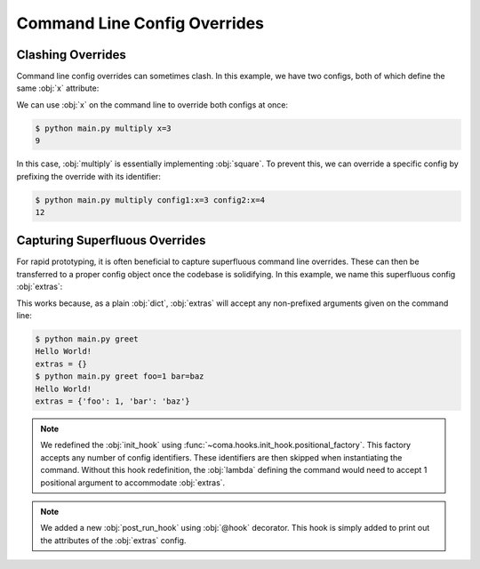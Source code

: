 Command Line Config Overrides
=============================

.. _clashingoverrides:

Clashing Overrides
------------------

Command line config overrides can sometimes clash. In this example, we have two
configs, both of which define the same :obj:`x` attribute:

.. code-block:: python
    :caption: main.py

    from dataclasses import dataclass

    import coma

    @dataclass
    class Config1:
        x: int

    @dataclass
    class Config2:
        x: int

    if __name__ == "__main__":
        coma.register("multiply", lambda c1, c2: print(c1.x * c2.x), Config1, Config2)
        coma.wake()

We can use :obj:`x` on the command line to override both configs at once:

.. code-block:: console

    $ python main.py multiply x=3
    9

In this case, :obj:`multiply` is essentially implementing :obj:`square`. To prevent
this, we can override a specific config by prefixing the override with its identifier:

.. code-block:: console

    $ python main.py multiply config1:x=3 config2:x=4
    12

Capturing Superfluous Overrides
-------------------------------

For rapid prototyping, it is often beneficial to capture superfluous command line
overrides. These can then be transferred to a proper config object once the codebase
is solidifying. In this example, we name this superfluous config :obj:`extras`:

.. code-block:: python
    :caption: main.py

    import coma


    if __name__ == "__main__":
        coma.initiate(
            extras={},
            init_hook=coma.hooks.init_hook.positional_factory("extras"),
            post_run_hook=coma.hooks.hook(
                lambda configs: print("extras =", configs["extras"])
            ),
        )
        coma.register("greet", lambda: print("Hello World!"))
        coma.wake()

This works because, as a plain :obj:`dict`, :obj:`extras` will accept any
non-prefixed arguments given on the command line:

.. code-block:: console

    $ python main.py greet
    Hello World!
    extras = {}
    $ python main.py greet foo=1 bar=baz
    Hello World!
    extras = {'foo': 1, 'bar': 'baz'}

.. note::

    We redefined the :obj:`init_hook` using
    :func:`~coma.hooks.init_hook.positional_factory`. This factory accepts any
    number of config identifiers. These identifiers are then skipped when
    instantiating the command. Without this hook redefinition, the :obj:`lambda`
    defining the command would need to accept 1 positional argument to
    accommodate :obj:`extras`.

.. note::

    We added a new :obj:`post_run_hook` using :obj:`@hook` decorator. This hook
    is simply added to print out the attributes of the :obj:`extras` config.
